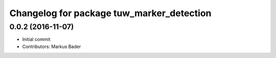 ^^^^^^^^^^^^^^^^^^^^^^^^^^^^^^^^^^^^^^^^^^
Changelog for package tuw_marker_detection
^^^^^^^^^^^^^^^^^^^^^^^^^^^^^^^^^^^^^^^^^^

0.0.2 (2016-11-07)
------------------
* Initial commit
* Contributors: Markus Bader
